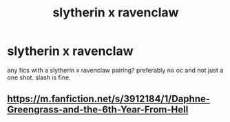 #+TITLE: slytherin x ravenclaw

* slytherin x ravenclaw
:PROPERTIES:
:Author: idk13_
:Score: 7
:DateUnix: 1609932392.0
:DateShort: 2021-Jan-06
:FlairText: Request
:END:
any fics with a slytherin x ravenclaw pairing? preferably no oc and not just a one shot. slash is fine.


** [[https://m.fanfiction.net/s/3912184/1/Daphne-Greengrass-and-the-6th-Year-From-Hell]]
:PROPERTIES:
:Author: Bleepbloopbotz2
:Score: 2
:DateUnix: 1609933987.0
:DateShort: 2021-Jan-06
:END:
